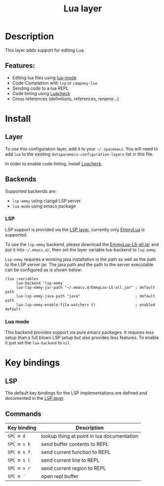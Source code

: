 #+title: Lua layer

#+tags: general|layer|multi-paradigm|programming

[[file:img/lua.gif]]

* Table of Contents                     :TOC_5_gh:noexport:
- [[#description][Description]]
  - [[#features][Features:]]
- [[#install][Install]]
  - [[#layer][Layer]]
  - [[#backends][Backends]]
    - [[#lsp][LSP]]
    - [[#lua-mode][Lua mode]]
- [[#key-bindings][Key bindings]]
  - [[#lsp-1][LSP]]
  - [[#commands][Commands]]

* Description
This layer adds support for editing Lua.

** Features:
- Editing lua files using [[https://github.com/immerrr/lua-mode][lua-mode]]
- Code-Completion with =lsp= or =company-lua=
- Sending code to a lua REPL
- Code linting using [[https://github.com/mpeterv/luacheck][Luacheck]]
- Cross references (definitions, references, rename...)

* Install
** Layer
To use this configuration layer, add it to your =~/.spacemacs=. You will need to
add =lua= to the existing =dotspacemacs-configuration-layers= list in this
file.

In order to enable code linting, install [[https://github.com/mpeterv/luacheck][Luacheck]].

** Backends
Supported backends are:
- =lsp-emmy= using clangd LSP server
- =lua-mode= using emacs package

*** LSP
LSP support is provided via the [[file:../../+tools/lsp/README.org][LSP layer]], currently only [[https://github.com/EmmyLua/EmmyLua-LanguageServer][EmmyLua]] is supported.

To use the =lsp-emmy= backend, please download the [[https://github.com/EmmyLua/EmmyLua-LanguageServer][EmmyLua-LS-all.jar]] and put it into =~/.emacs.d/=,
then set the layer variable lua-backend to =lsp-emmy=.

=Lsp-emmy= requires a working java installation in the path as well as the path to the LSP server jar.
The java path and the path to the server executable can be configured as is shown below:

#+BEGIN_SRC elisp
  (lua :variables
       lua-backend 'lsp-emmy
       lua-lsp-emmy-jar-path "~/.emacs.d/EmmyLua-LS-all.jar" ; default path
       lua-lsp-emmy-java-path "java"                         ; default path
       lua-lsp-emmy-enable-file-watchers t)                  ; enabled default
#+END_SRC

*** Lua mode
This backend provides support via pure emacs packages. It requires less setup than a full blown LSP setup
but also provides less features. To enable it just set the =lua-backend= to =nil=.

* Key bindings
** LSP
The default key bindings for the LSP implementations are defined and documented in
the [[file:../../+tools/lsp/README.org][LSP layer]].

** Commands

| Key binding | Description                                |
|-------------+--------------------------------------------|
| ~SPC m d~   | lookup thing at point in lua documentation |
| ~SPC m s b~ | send buffer contents to REPL               |
| ~SPC m s f~ | send current function to REPL              |
| ~SPC m s l~ | send current line to REPL                  |
| ~SPC m s r~ | send current region to REPL                |
| ~SPC m '~   | open repl buffer                           |
